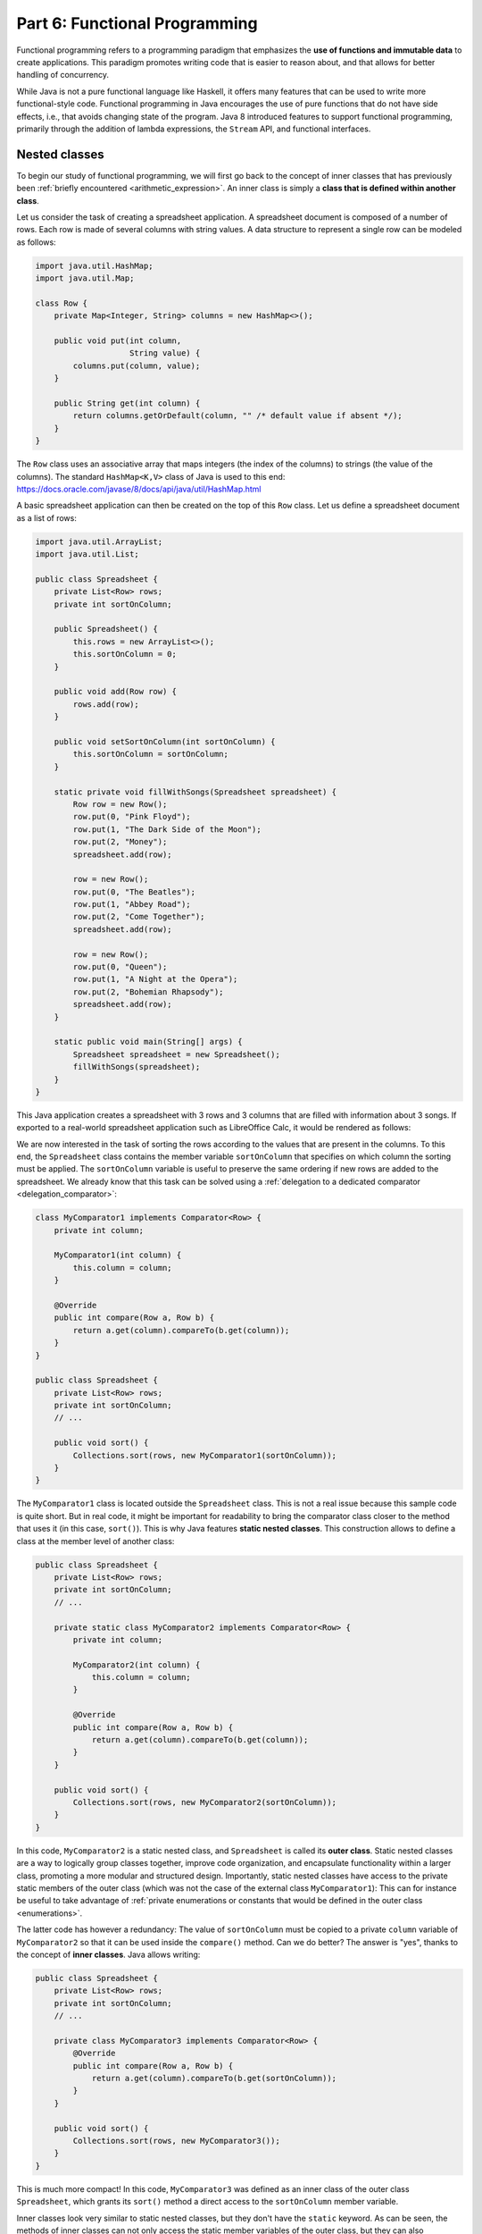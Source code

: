 .. _part6:


*****************************************************************
Part 6: Functional Programming
*****************************************************************

Functional programming refers to a programming paradigm that emphasizes the **use of functions and immutable data** to create applications. This paradigm promotes writing code that is easier to reason about, and that allows for better handling of concurrency.

While Java is not a pure functional language like Haskell, it offers many features that can be used to write more functional-style code. Functional programming in Java encourages the use of pure functions that do not have side effects, i.e., that avoids changing state of the program. Java 8 introduced features to support functional programming, primarily through the addition of lambda expressions, the ``Stream`` API, and functional interfaces.


Nested classes
==============

To begin our study of functional programming, we will first go back to the concept of inner classes that has previously been :ref:`briefly encountered <arithmetic_expression>`. An inner class is simply a **class that is defined within another class**.

Let us consider the task of creating a spreadsheet application. A spreadsheet document is composed of a number of rows. Each row is made of several columns with string values. A data structure to represent a single row can be modeled as follows:

..  code-block:: java

    import java.util.HashMap;
    import java.util.Map;
    
    class Row {
        private Map<Integer, String> columns = new HashMap<>();
    
        public void put(int column,
                        String value) {
            columns.put(column, value);
        }
    
        public String get(int column) {
            return columns.getOrDefault(column, "" /* default value if absent */);
        }
    }
    
The ``Row`` class uses an associative array that maps integers (the index of the columns) to strings (the value of the columns). The standard ``HashMap<K,V>`` class of Java is used to this end: `<https://docs.oracle.com/javase/8/docs/api/java/util/HashMap.html>`_

A basic spreadsheet application can then be created on the top of this ``Row`` class. Let us define a spreadsheet document as a list of rows:
    
..  code-block:: java

    import java.util.ArrayList;
    import java.util.List;

    public class Spreadsheet {
        private List<Row> rows;
        private int sortOnColumn;
    
        public Spreadsheet() {
            this.rows = new ArrayList<>();
            this.sortOnColumn = 0;
        }
    
        public void add(Row row) {
            rows.add(row);
        }
    
        public void setSortOnColumn(int sortOnColumn) {
            this.sortOnColumn = sortOnColumn;
        }
    
        static private void fillWithSongs(Spreadsheet spreadsheet) {
            Row row = new Row();
            row.put(0, "Pink Floyd");
            row.put(1, "The Dark Side of the Moon");
            row.put(2, "Money");
            spreadsheet.add(row);
    
            row = new Row();
            row.put(0, "The Beatles");
            row.put(1, "Abbey Road");
            row.put(2, "Come Together");
            spreadsheet.add(row);
    
            row = new Row();
            row.put(0, "Queen");
            row.put(1, "A Night at the Opera");
            row.put(2, "Bohemian Rhapsody");
            spreadsheet.add(row);
        }
        
        static public void main(String[] args) {
            Spreadsheet spreadsheet = new Spreadsheet();
            fillWithSongs(spreadsheet);
        }
    }

This Java application creates a spreadsheet with 3 rows and 3 columns that are filled with information about 3 songs. If exported to a real-world spreadsheet application such as LibreOffice Calc, it would be rendered as follows:

.. image:: _static/images/part6/spreadsheet.png
  :width: 480
  :align: center
  :alt: Spreadsheet

We are now interested in the task of sorting the rows according to the values that are present in the columns. To this end, the ``Spreadsheet`` class contains the member variable ``sortOnColumn`` that specifies on which column the sorting must be applied. The ``sortOnColumn`` variable is useful to preserve the same ordering if new rows are added to the spreadsheet. We already know that this task can be solved using a :ref:`delegation to a dedicated comparator <delegation_comparator>`:
    
..  code-block:: java

    class MyComparator1 implements Comparator<Row> {
        private int column;

        MyComparator1(int column) {
            this.column = column;
        }

        @Override
        public int compare(Row a, Row b) {
            return a.get(column).compareTo(b.get(column));
        }
    }

    public class Spreadsheet {
        private List<Row> rows;
        private int sortOnColumn;
        // ...

        public void sort() {
            Collections.sort(rows, new MyComparator1(sortOnColumn));
        }
    }
    
The ``MyComparator1`` class is located outside the ``Spreadsheet`` class. This is not a real issue because this sample code is quite short. But in real code, it might be important for readability to bring the comparator class closer to the method that uses it (in this case, ``sort()``). This is why Java features **static nested classes**. This construction allows to define a class at the member level of another class:

..  code-block:: java

    public class Spreadsheet {
        private List<Row> rows;
        private int sortOnColumn;
        // ...

        private static class MyComparator2 implements Comparator<Row> {
            private int column;

            MyComparator2(int column) {
                this.column = column;
            }

            @Override
            public int compare(Row a, Row b) {
                return a.get(column).compareTo(b.get(column));
            }
        }

        public void sort() {
            Collections.sort(rows, new MyComparator2(sortOnColumn));
        }
    }

In this code, ``MyComparator2`` is a static nested class, and ``Spreadsheet`` is called its **outer class**. Static nested classes are a way to logically group classes together, improve code organization, and encapsulate functionality within a larger class, promoting a more modular and structured design. Importantly, static nested classes have access to the private static members of the outer class (which was not the case of the external class ``MyComparator1``): This can for instance be useful to take advantage of :ref:`private enumerations or constants that would be defined in the outer class <enumerations>`.

The latter code has however a redundancy: The value of ``sortOnColumn`` must be copied to a private ``column`` variable of ``MyComparator2`` so that it can be used inside the ``compare()`` method. Can we do better? The answer is "yes", thanks to the concept of **inner classes**. Java allows writing:

..  code-block:: java

    public class Spreadsheet {
        private List<Row> rows;
        private int sortOnColumn;
        // ...

        private class MyComparator3 implements Comparator<Row> {
            @Override
            public int compare(Row a, Row b) {
                return a.get(column).compareTo(b.get(sortOnColumn));
            }
        }

        public void sort() {
            Collections.sort(rows, new MyComparator3());
        }
    }
                 
This is much more compact! In this code, ``MyComparator3`` was defined as an inner class of the outer class ``Spreadsheet``, which grants its ``sort()`` method a direct access to the ``sortOnColumn`` member variable.

Inner classes look very similar to static nested classes, but they don't have the ``static`` keyword. As can be seen, the methods of inner classes can not only access the static member variables of the outer class, but they can also transparently access all members (variables and methods) of the outer class, including private members.




Inner classes and lambda functions
==================================


Functional interfaces 
======================

Higher order functions 
=======================

Streams 
========

Immutable collections
=====================


